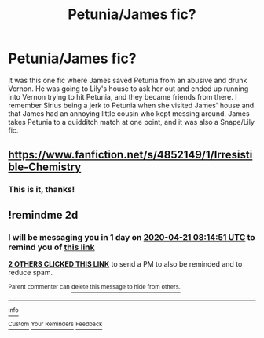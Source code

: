 #+TITLE: Petunia/James fic?

* Petunia/James fic?
:PROPERTIES:
:Author: thecrazychatlady
:Score: 2
:DateUnix: 1587280683.0
:DateShort: 2020-Apr-19
:FlairText: What's That Fic?
:END:
It was this one fic where James saved Petunia from an abusive and drunk Vernon. He was going to Lily's house to ask her out and ended up running into Vernon trying to hit Petunia, and they became friends from there. I remember Sirius being a jerk to Petunia when she visited James' house and that James had an annoying little cousin who kept messing around. James takes Petunia to a quidditch match at one point, and it was also a Snape/Lily fic.


** [[https://www.fanfiction.net/s/4852149/1/Irresistible-Chemistry]]
:PROPERTIES:
:Author: GoddessNova
:Score: 2
:DateUnix: 1587302984.0
:DateShort: 2020-Apr-19
:END:

*** This is it, thanks!
:PROPERTIES:
:Author: thecrazychatlady
:Score: 2
:DateUnix: 1587309955.0
:DateShort: 2020-Apr-19
:END:


** !remindme 2d
:PROPERTIES:
:Author: ceplma
:Score: 1
:DateUnix: 1587284091.0
:DateShort: 2020-Apr-19
:END:

*** I will be messaging you in 1 day on [[http://www.wolframalpha.com/input/?i=2020-04-21%2008:14:51%20UTC%20To%20Local%20Time][*2020-04-21 08:14:51 UTC*]] to remind you of [[https://np.reddit.com/r/HPfanfiction/comments/g43h7i/petuniajames_fic/fnv8nkf/?context=3][*this link*]]

[[https://np.reddit.com/message/compose/?to=RemindMeBot&subject=Reminder&message=%5Bhttps%3A%2F%2Fwww.reddit.com%2Fr%2FHPfanfiction%2Fcomments%2Fg43h7i%2Fpetuniajames_fic%2Ffnv8nkf%2F%5D%0A%0ARemindMe%21%202020-04-21%2008%3A14%3A51%20UTC][*2 OTHERS CLICKED THIS LINK*]] to send a PM to also be reminded and to reduce spam.

^{Parent commenter can} [[https://np.reddit.com/message/compose/?to=RemindMeBot&subject=Delete%20Comment&message=Delete%21%20g43h7i][^{delete this message to hide from others.}]]

--------------

[[https://np.reddit.com/r/RemindMeBot/comments/e1bko7/remindmebot_info_v21/][^{Info}]]

[[https://np.reddit.com/message/compose/?to=RemindMeBot&subject=Reminder&message=%5BLink%20or%20message%20inside%20square%20brackets%5D%0A%0ARemindMe%21%20Time%20period%20here][^{Custom}]]
[[https://np.reddit.com/message/compose/?to=RemindMeBot&subject=List%20Of%20Reminders&message=MyReminders%21][^{Your Reminders}]]
[[https://np.reddit.com/message/compose/?to=Watchful1&subject=RemindMeBot%20Feedback][^{Feedback}]]
:PROPERTIES:
:Author: RemindMeBot
:Score: 2
:DateUnix: 1587284111.0
:DateShort: 2020-Apr-19
:END:
